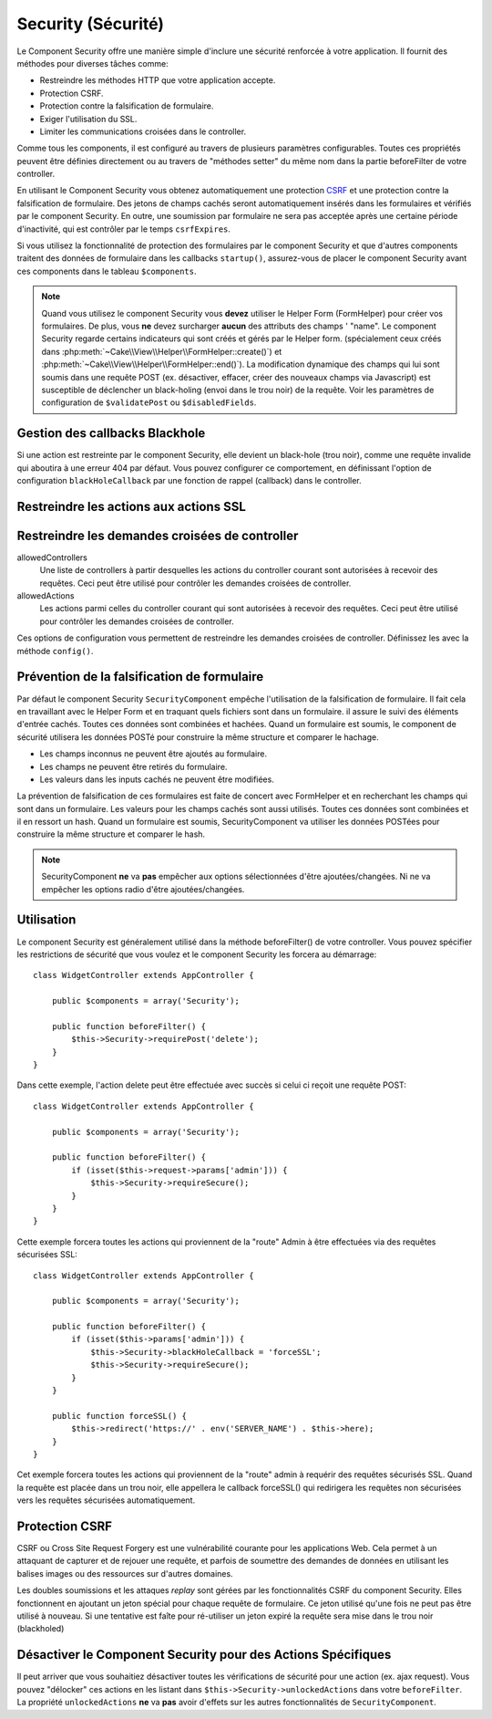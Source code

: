 Security (Sécurité)
###################

.. php:class:: SecurityComponent(ComponentCollection $collection, array $config = array())

Le Component Security offre une manière simple d'inclure une sécurité
renforcée à votre application. Il fournit des méthodes pour diverses tâches
comme:

* Restreindre les méthodes HTTP que votre application accepte.
* Protection CSRF.
* Protection contre la falsification de formulaire.
* Exiger l'utilisation du SSL.
* Limiter les communications croisées dans le controller.

Comme tous les components, il est configuré au travers de plusieurs paramètres
configurables.
Toutes ces propriétés peuvent être définies directement ou au travers de
"méthodes setter" du même nom dans la partie beforeFilter de votre controller.

En utilisant le Component Security vous obtenez automatiquement une protection
`CSRF <http://en.wikipedia.org/wiki/Cross-site_request_forgery>`_
et une protection contre la falsification de formulaire.
Des jetons de champs cachés seront automatiquement insérés dans les
formulaires et vérifiés par le component Security. En outre, une
soumission par formulaire ne sera pas acceptée après une certaine
période d'inactivité, qui est contrôler par le temps ``csrfExpires``.

Si vous utilisez la fonctionnalité de protection des formulaires
par le component Security et que d'autres components traitent des données
de formulaire dans les callbacks ``startup()``, assurez-vous de placer
le component Security avant ces components dans le tableau ``$components``.

.. note::

    Quand vous utilisez le component Security vous **devez** utiliser
    le Helper Form (FormHelper) pour créer vos formulaires. De plus, vous
    **ne** devez surcharger **aucun** des attributs des champs ' "name".
    Le component Security regarde certains indicateurs qui sont créés et
    gérés par le Helper form.
    (spécialement ceux créés dans
    :php:meth:`~Cake\\View\\Helper\\FormHelper::create()`) et
    :php:meth:`~Cake\\View\\Helper\\FormHelper::end()`). La modification
    dynamique des champs qui lui sont soumis dans une requête POST (ex.
    désactiver, effacer, créer des nouveaux champs via Javascript) est
    susceptible de déclencher un black-holing (envoi dans le trou noir) de la
    requête. Voir les paramètres de configuration de ``$validatePost`` ou
    ``$disabledFields``.

Gestion des callbacks Blackhole
===============================

Si une action est restreinte par le component Security, elle devient
un black-hole (trou noir), comme une requête invalide qui aboutira à une
erreur 404 par défaut.
Vous pouvez configurer ce comportement, en définissant l'option de configuration
``blackHoleCallback`` par une fonction de rappel (callback)
dans le controller.

.. php:method:: blackHole(object $controller, string $error)

    Met en "trou noir" (black-hole) une requête invalide, avec une
    erreur 404 ou un callback personnalisé. Sans callback, la requête
    sera abandonnée. Si un callback de controller est défini pour
    SecurityComponent::blackHoleCallback, il sera appelé et passera
    toute information sur l'erreur.

    La fonction de rappel (callback) du controller qui va gérer et requéter
    ce qui doit être mis dans un trou noir (blackholed).
    La fonction de rappel de mise en trou noir (blackhole callback) peut être
    n'importe quelle méthode publique d'un controller.
    La fonction de rappel doit s'attendre a un paramètre indiquant le type
    d'erreur::

        public function beforeFilter() {
            $this->Security->config('blackHoleCallback', 'blackhole');
        }

        public function blackhole($type) {
            // handle errors.
        }

    Le  paramètre ``$type`` peut avoir les valeurs suivantes:

    * 'auth' Indique une erreur de validation de formulaire, ou une incohérence
      controller/action.
    * 'secure' Indique un problème sur la méthode de restriction SSL.

Restreindre les actions aux actions SSL
=======================================

.. php:method:: requireSecure()

    Définit les actions qui nécessitent une requête SSL-securisée. Prend un
    nombre indéfini de paramètres. Peut-être appelé sans argument,
    pour forcer toutes les actions à requérir une SSL-securisée.

.. php:method:: requireAuth()

    Définit les actions qui nécessitent un jeton valide généré par
    le component Security. Prend un nombre indéfini de paramètres.
    Peut-être appelé sans argument, pour forcer toutes les actions
    à requérir une authentification valide.

Restreindre les demandes croisées de controller
===============================================

allowedControllers
    Une liste de controllers à partir desquelles les actions du
    controller courant sont autorisées à recevoir des requêtes.
    Ceci peut être utilisé pour contrôler les demandes croisées de controller.
allowedActions
    Les actions parmi celles du controller courant qui sont autorisées
    à recevoir des requêtes. Ceci peut être utilisé pour contrôler les
    demandes croisées de controller.

Ces options de configuration vous permettent de restreindre les demandes
croisées de controller. Définissez les avec la méthode ``config()``.

Prévention de la falsification de formulaire
============================================

Par défaut le component Security ``SecurityComponent`` empêche l'utilisation
de la falsification de formulaire. Il fait cela en travaillant
avec le Helper Form et en traquant quels fichiers sont dans un formulaire. il
assure le suivi des éléments d'entrée cachés. Toutes ces données sont combinées
et hachées. Quand un formulaire est soumis, le component de sécurité utilisera
les données POSTé pour construire la même structure et comparer le hachage.

* Les champs inconnus ne peuvent être ajoutés au formulaire.
* Les champs ne peuvent être retirés du formulaire.
* Les valeurs dans les inputs cachés ne peuvent être modifiées.

La prévention de falsification de ces formulaires est faite de concert avec
FormHelper et en recherchant les champs qui sont dans un formulaire. Les valeurs
pour les champs cachés sont aussi utilisés. Toutes ces données sont combinées
et il en ressort un hash. Quand un formulaire est soumis, SecurityComponent
va utiliser les données POSTées pour construire la même structure et
comparer le hash.


.. note::

    SecurityComponent **ne** va **pas** empêcher aux options sélectionnées
    d'être ajoutées/changées. Ni ne va empêcher les options radio d'être
    ajoutées/changées.

.. php:attr:: unlockedFields

    Définit une liste de champs de formulaire à exclure de la validation POST.
    Les champs peuvent être déverrouillés dans le component ou avec
    :php:meth:`FormHelper::unlockField()`. Les champs qui ont été déverrouillés
    ne sont pas requis faisant parti du POST et les champs cachés déverrouillés
    n'ont pas leur valeur vérifiée.

.. php:attr:: validatePost

    Défini à ``false`` pour complètement éviter la validation des requêtes POST,
    essentiellement éteindre la validation de formulaire.

Utilisation
===========

Le component Security est généralement utilisé dans la méthode
beforeFilter() de votre controller. Vous pouvez spécifier les restrictions
de sécurité que vous voulez et le component Security les forcera
au démarrage::

    class WidgetController extends AppController {

        public $components = array('Security');

        public function beforeFilter() {
            $this->Security->requirePost('delete');
        }
    }

Dans cette exemple, l'action delete peut être effectuée
avec succès si celui ci reçoit une requête POST::

    class WidgetController extends AppController {

        public $components = array('Security');

        public function beforeFilter() {
            if (isset($this->request->params['admin'])) {
                $this->Security->requireSecure();
            }
        }
    }

Cette exemple forcera toutes les actions qui proviennent de la
"route" Admin à être effectuées via des requêtes sécurisées SSL::

    class WidgetController extends AppController {

        public $components = array('Security');

        public function beforeFilter() {
            if (isset($this->params['admin'])) {
                $this->Security->blackHoleCallback = 'forceSSL';
                $this->Security->requireSecure();
            }
        }

        public function forceSSL() {
            $this->redirect('https://' . env('SERVER_NAME') . $this->here);
        }
    }

Cet exemple forcera toutes les actions qui proviennent de la "route"
admin à requérir des requêtes sécurisés SSL. Quand la requête est placée
dans un trou noir, elle appellera le callback forceSSL() qui redirigera
les requêtes non sécurisées vers les requêtes sécurisées automatiquement.

.. _security-csrf:

Protection CSRF
===============

CSRF ou Cross Site Request Forgery est une vulnérabilité courante pour
les applications Web. Cela permet à un attaquant de capturer et de rejouer
une requête, et parfois de soumettre des demandes de données en utilisant
les balises images ou des ressources sur d'autres domaines.

Les doubles soumissions et les attaques `replay` sont gérées par les
fonctionnalités CSRF du component Security. Elles fonctionnent en ajoutant
un jeton spécial pour chaque requête de formulaire. Ce jeton utilisé
qu'une fois ne peut pas être utilisé à nouveau. Si une tentative est faîte
pour ré-utiliser un jeton expiré la requête sera mise dans le trou noir
(blackholed)

Désactiver le Component Security pour des Actions Spécifiques
=============================================================

Il peut arriver que vous souhaitiez désactiver toutes les vérifications de
sécurité pour une action (ex. ajax request).
Vous pouvez "délocker" ces actions en les listant dans
``$this->Security->unlockedActions`` dans votre ``beforeFilter``. La propriété
``unlockedActions`` **ne** va **pas** avoir d'effets sur les autres
fonctionnalités de ``SecurityComponent``.


.. meta::
    :title lang=fr: Security (Securité)
    :keywords lang=fr: configurable parameters,security component,configuration parameters,invalid request,protection features,tighter security,holing,php class,meth,404 error,period of inactivity,csrf,array,submission,security class
